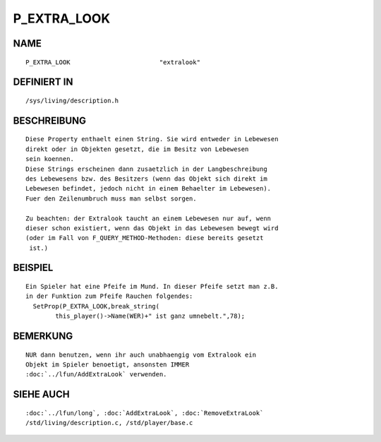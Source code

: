 P_EXTRA_LOOK
============

NAME
----
::

        P_EXTRA_LOOK                        "extralook"

DEFINIERT IN
------------
::

        /sys/living/description.h

BESCHREIBUNG
------------
::

        Diese Property enthaelt einen String. Sie wird entweder in Lebewesen
        direkt oder in Objekten gesetzt, die im Besitz von Lebewesen
        sein koennen.
        Diese Strings erscheinen dann zusaetzlich in der Langbeschreibung
        des Lebewesens bzw. des Besitzers (wenn das Objekt sich direkt im
        Lebewesen befindet, jedoch nicht in einem Behaelter im Lebewesen).
        Fuer den Zeilenumbruch muss man selbst sorgen.

        Zu beachten: der Extralook taucht an einem Lebewesen nur auf, wenn
        dieser schon existiert, wenn das Objekt in das Lebewesen bewegt wird
        (oder im Fall von F_QUERY_METHOD-Methoden: diese bereits gesetzt
         ist.)

BEISPIEL
--------
::

        Ein Spieler hat eine Pfeife im Mund. In dieser Pfeife setzt man z.B.
        in der Funktion zum Pfeife Rauchen folgendes:
          SetProp(P_EXTRA_LOOK,break_string(
                this_player()->Name(WER)+" ist ganz umnebelt.",78);

BEMERKUNG
---------
::

        NUR dann benutzen, wenn ihr auch unabhaengig vom Extralook ein
        Objekt im Spieler benoetigt, ansonsten IMMER
        :doc:`../lfun/AddExtraLook` verwenden.

SIEHE AUCH
----------
::

        :doc:`../lfun/long`, :doc:`AddExtraLook`, :doc:`RemoveExtraLook`
        /std/living/description.c, /std/player/base.c


